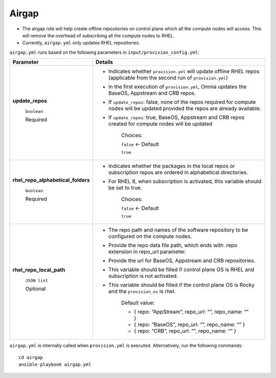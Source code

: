 Airgap
-----------

* The airgap role will help create offline repositories on control plane which all the compute nodes will access. This will remove the overhead of subscribing all the compute nodes to RHEL.
* Currently, ``airgap.yml`` only updates RHEL repositories.

``airgap.yml`` runs based on the following parameters in ``input/provision_config.yml``:

+--------------------------------------------+---------------------------------------------------------------------------------------------------------------------------------------------+
| Parameter                                  | Details                                                                                                                                     |
+============================================+=============================================================================================================================================+
| **update_repos**                           | * Indicates whether ``provision.yml`` will   update offline RHEL repos (applicable from the second run of   ``provision.yml``)              |
|                                            |                                                                                                                                             |
|      ``boolean``                           | * In the first execution of ``provision.yml``, Omnia updates the BaseOS,   Appstream and CRB repos.                                         |
|                                            |                                                                                                                                             |
|      Required                              | * If ``update_repos``: false, none of the repos required for compute nodes   will be updated provided the repos are already available.      |
|                                            |                                                                                                                                             |
|                                            | * If ``update_repos``: true, BaseOS, Appstream and CRB repos created for   compute nodes will be updated                                    |
|                                            |                                                                                                                                             |
|                                            |      Choices:                                                                                                                               |
|                                            |                                                                                                                                             |
|                                            |      ``false`` <- Default                                                                                                                   |
|                                            |                                                                                                                                             |
|                                            |      ``true``                                                                                                                               |
+--------------------------------------------+---------------------------------------------------------------------------------------------------------------------------------------------+
|  **rhel_repo_alphabetical_folders**        | * Indicates whether the packages in the local repos or subscription repos are ordered in alphabetical directories.                          |
|                                            |                                                                                                                                             |
|       ``boolean``                          | * For RHEL 8, when subscription is activated, this variable should be set to true.                                                          |
|                                            |                                                                                                                                             |
|       Required                             |                                                                                                                                             |
|                                            |      Choices:                                                                                                                               |
|                                            |                                                                                                                                             |
|                                            |      ``false`` <- Default                                                                                                                   |
|                                            |                                                                                                                                             |
|                                            |      ``true``                                                                                                                               |
+--------------------------------------------+---------------------------------------------------------------------------------------------------------------------------------------------+
| **rhel_repo_local_path**                   | * The repo path and names of the software repository to be configured on   the compute nodes.                                               |
|                                            |                                                                                                                                             |
|      ``JSON list``                         | * Provide the repo data file path, which ends with .repo extension in   repo_url parameter.                                                 |
|                                            |                                                                                                                                             |
|      Optional                              | * Provide the url for BaseOS, Appstream and CRB repositories.                                                                               |
|                                            |                                                                                                                                             |
|                                            | * This variable should be filled if control plane OS is RHEL and   subscription is not activated.                                           |
|                                            |                                                                                                                                             |
|                                            | * This variable should be filled if the control plane OS is Rocky and the   ``provision_os`` is rhel.                                       |
|                                            |                                                                                                                                             |
|                                            |      Default value:                                                                                                                         |
|                                            |                                                                                                                                             |
|                                            |      - { repo: “AppStream”, repo_url: “”, repo_name: “” }                                                                                   |
|                                            |                                                                                                                                             |
|                                            |      - { repo: “BaseOS”, repo_url: “”, repo_name: “” }                                                                                      |
|                                            |                                                                                                                                             |
|                                            |      - { repo: “CRB”, repo_url: “”, repo_name: “” }                                                                                         |
+--------------------------------------------+---------------------------------------------------------------------------------------------------------------------------------------------+



``airgap.yml`` is internally called when ``provision.yml`` is executed.
Alternatively, run the following commands: ::

    cd airgap
    ansible-playbook airgap.yml



